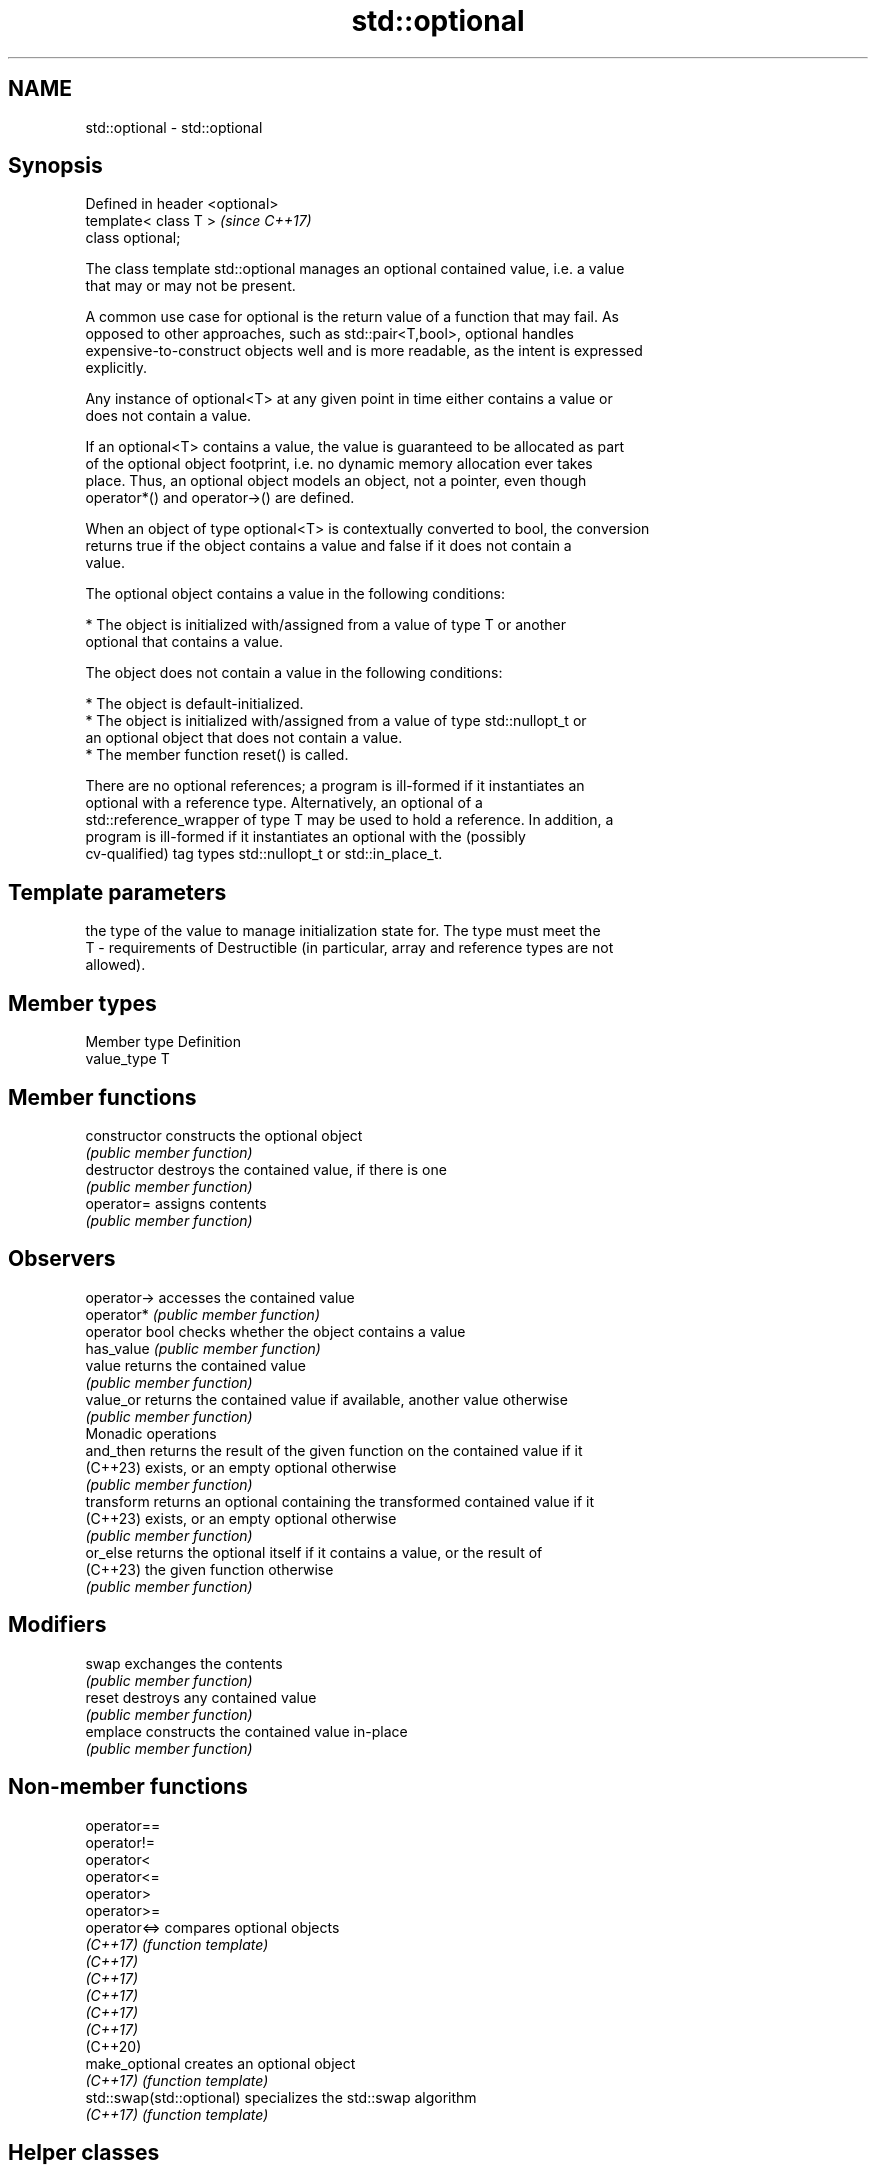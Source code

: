 .TH std::optional 3 "2022.07.31" "http://cppreference.com" "C++ Standard Libary"
.SH NAME
std::optional \- std::optional

.SH Synopsis
   Defined in header <optional>
   template< class T >           \fI(since C++17)\fP
   class optional;

   The class template std::optional manages an optional contained value, i.e. a value
   that may or may not be present.

   A common use case for optional is the return value of a function that may fail. As
   opposed to other approaches, such as std::pair<T,bool>, optional handles
   expensive-to-construct objects well and is more readable, as the intent is expressed
   explicitly.

   Any instance of optional<T> at any given point in time either contains a value or
   does not contain a value.

   If an optional<T> contains a value, the value is guaranteed to be allocated as part
   of the optional object footprint, i.e. no dynamic memory allocation ever takes
   place. Thus, an optional object models an object, not a pointer, even though
   operator*() and operator->() are defined.

   When an object of type optional<T> is contextually converted to bool, the conversion
   returns true if the object contains a value and false if it does not contain a
   value.

   The optional object contains a value in the following conditions:

     * The object is initialized with/assigned from a value of type T or another
       optional that contains a value.

   The object does not contain a value in the following conditions:

     * The object is default-initialized.
     * The object is initialized with/assigned from a value of type std::nullopt_t or
       an optional object that does not contain a value.
     * The member function reset() is called.

   There are no optional references; a program is ill-formed if it instantiates an
   optional with a reference type. Alternatively, an optional of a
   std::reference_wrapper of type T may be used to hold a reference. In addition, a
   program is ill-formed if it instantiates an optional with the (possibly
   cv-qualified) tag types std::nullopt_t or std::in_place_t.

.SH Template parameters

       the type of the value to manage initialization state for. The type must meet the
   T - requirements of Destructible (in particular, array and reference types are not
       allowed).

.SH Member types

   Member type Definition
   value_type  T

.SH Member functions

   constructor   constructs the optional object
                 \fI(public member function)\fP
   destructor    destroys the contained value, if there is one
                 \fI(public member function)\fP
   operator=     assigns contents
                 \fI(public member function)\fP
.SH Observers
   operator->    accesses the contained value
   operator*     \fI(public member function)\fP
   operator bool checks whether the object contains a value
   has_value     \fI(public member function)\fP
   value         returns the contained value
                 \fI(public member function)\fP
   value_or      returns the contained value if available, another value otherwise
                 \fI(public member function)\fP
         Monadic operations
   and_then      returns the result of the given function on the contained value if it
   (C++23)       exists, or an empty optional otherwise
                 \fI(public member function)\fP
   transform     returns an optional containing the transformed contained value if it
   (C++23)       exists, or an empty optional otherwise
                 \fI(public member function)\fP
   or_else       returns the optional itself if it contains a value, or the result of
   (C++23)       the given function otherwise
                 \fI(public member function)\fP
.SH Modifiers
   swap          exchanges the contents
                 \fI(public member function)\fP
   reset         destroys any contained value
                 \fI(public member function)\fP
   emplace       constructs the contained value in-place
                 \fI(public member function)\fP

.SH Non-member functions

   operator==
   operator!=
   operator<
   operator<=
   operator>
   operator>=
   operator<=>              compares optional objects
   \fI(C++17)\fP                  \fI(function template)\fP
   \fI(C++17)\fP
   \fI(C++17)\fP
   \fI(C++17)\fP
   \fI(C++17)\fP
   \fI(C++17)\fP
   (C++20)
   make_optional            creates an optional object
   \fI(C++17)\fP                  \fI(function template)\fP
   std::swap(std::optional) specializes the std::swap algorithm
   \fI(C++17)\fP                  \fI(function template)\fP

.SH Helper classes

   std::hash<std::optional> specializes the std::hash algorithm
   \fI(C++17)\fP                  \fI(class template specialization)\fP
   nullopt_t                indicator of optional type with uninitialized state
   \fI(C++17)\fP                  \fI(class)\fP
   bad_optional_access      exception indicating checked access to an optional that
   \fI(C++17)\fP                  doesn't contain a value
                            \fI(class)\fP

  Helpers

   nullopt          an object of type nullopt_t
   \fI(C++17)\fP          (constant)
   in_place
   in_place_type
   in_place_index   in-place construction tag
   in_place_t       \fI(class template)\fP
   in_place_type_t
   in_place_index_t
   \fI(C++17)\fP

  Deduction guides

.SH Notes

   Feature-test macro: __cpp_lib_optional

.SH Example


// Run this code

 #include <string>
 #include <functional>
 #include <iostream>
 #include <optional>

 // optional can be used as the return type of a factory that may fail
 std::optional<std::string> create(bool b) {
     if (b)
         return "Godzilla";
     return {};
 }

 // std::nullopt can be used to create any (empty) std::optional
 auto create2(bool b) {
     return b ? std::optional<std::string>{"Godzilla"} : std::nullopt;
 }

 // std::reference_wrapper may be used to return a reference
 auto create_ref(bool b) {
     static std::string value = "Godzilla";
     return b ? std::optional<std::reference_wrapper<std::string>>{value}
              : std::nullopt;
 }

 int main()
 {
     std::cout << "create(false) returned "
               << create(false).value_or("empty") << '\\n';

     // optional-returning factory functions are usable as conditions of while and if
     if (auto str = create2(true)) {
         std::cout << "create2(true) returned " << *str << '\\n';
     }

     if (auto str = create_ref(true)) {
         // using get() to access the reference_wrapper's value
         std::cout << "create_ref(true) returned " << str->get() << '\\n';
         str->get() = "Mothra";
         std::cout << "modifying it changed it to " << str->get() << '\\n';
     }
 }

.SH Output:

 create(false) returned empty
 create2(true) returned Godzilla
 create_ref(true) returned Godzilla
 modifying it changed it to Mothra

.SH See also

   variant a type-safe discriminated union
   \fI(C++17)\fP \fI(class template)\fP
   any     Objects that hold instances of any CopyConstructible type.
   \fI(C++17)\fP \fI(class)\fP
